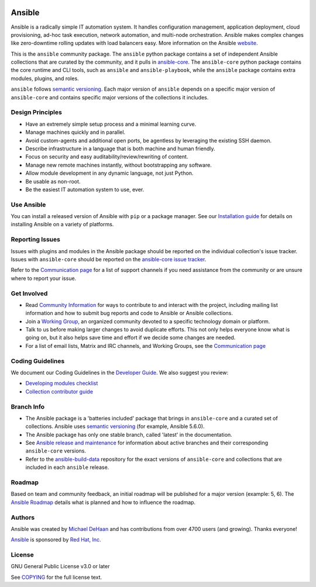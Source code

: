 ..
  GNU General Public License v3.0+ (see COPYING or https://www.gnu.org/licenses/gpl-3.0.txt)
  SPDX-License-Identifier: GPL-3.0-or-later
  SPDX-FileCopyrightText: Ansible Project, 2020

|PyPI version| |Docs badge| |Chat badge| |Code Of Conduct| |Mailing Lists| |License|

*******
Ansible
*******

Ansible is a radically simple IT automation system. It handles configuration management, application
deployment, cloud provisioning, ad-hoc task execution, network automation, and multi-node
orchestration. Ansible makes complex changes like zero-downtime rolling updates with load balancers
easy. More information on the Ansible `website <https://ansible.com/>`_.

This is the ``ansible`` community package.
The ``ansible`` python package contains a set of
independent Ansible collections that are curated by the community,
and it pulls in `ansible-core <https://pypi.org/project/ansible-core/>`_.
The ``ansible-core`` python package contains the core runtime and CLI tools,
such as ``ansible`` and ``ansible-playbook``,
while the ``ansible`` package contains extra modules, plugins, and roles.

``ansible`` follows `semantic versioning <https://semver.org/>`_.
Each major version of ``ansible`` depends on a specific major version of
``ansible-core`` and contains specific major versions of the collections it
includes.

Design Principles
=================

*  Have an extremely simple setup process and a minimal learning curve.
*  Manage machines quickly and in parallel.
*  Avoid custom-agents and additional open ports, be agentless by
   leveraging the existing SSH daemon.
*  Describe infrastructure in a language that is both machine and human
   friendly.
*  Focus on security and easy auditability/review/rewriting of content.
*  Manage new remote machines instantly, without bootstrapping any
   software.
*  Allow module development in any dynamic language, not just Python.
*  Be usable as non-root.
*  Be the easiest IT automation system to use, ever.

Use Ansible
===========

You can install a released version of Ansible with ``pip`` or a package manager. See our
`Installation guide <https://docs.ansible.com/ansible/latest/installation_guide/index.html>`_ for details on installing Ansible
on a variety of platforms.

Reporting Issues
================
Issues with plugins and modules in the Ansible package should be reported
on the individual collection's issue tracker.
Issues with ``ansible-core`` should be reported on
the `ansible-core issue tracker <https://github.com/ansible/ansible/issues/>`_.

Refer to the `Communication page
<https://docs.ansible.com/ansible/latest/community/communication.html>`_ for a
list of support channels if you need assistance from the community or are
unsure where to report your issue.


Get Involved
============

*  Read `Community Information <https://docs.ansible.com/ansible/latest/community>`_ for ways to contribute to 
   and interact with the project, including mailing list information and how
   to submit bug reports and code to Ansible or Ansible collections.
*  Join a `Working Group <https://github.com/ansible/community/wiki>`_, an organized community
   devoted to a specific technology domain or platform.
*  Talk to us before making larger changes
   to avoid duplicate efforts. This not only helps everyone
   know what is going on, but it also helps save time and effort if we decide
   some changes are needed.
*  For a list of email lists,  Matrix and IRC channels, and Working Groups, see the
   `Communication page <https://docs.ansible.com/ansible/latest/community/communication.html>`_

Coding Guidelines
=================

We document our Coding Guidelines in the `Developer Guide <https://docs.ansible.com/ansible/devel/dev_guide/>`_. We also suggest you review:

* `Developing modules checklist <https://docs.ansible.com/ansible/devel/dev_guide/developing_modules_checklist.html>`_
* `Collection contributor guide <https://docs.ansible.com/ansible/devel/community/contributions_collections.html>`_

Branch Info
===========

*  The Ansible package is a 'batteries included' package that brings in ``ansible-core`` and a curated set of collections. Ansible uses `semantic versioning <https://semver.org/>`_ (for example, Ansible 5.6.0). 
*  The Ansible package has only one stable branch, called 'latest' in the documentation.
*  See `Ansible release and maintenance <https://docs.ansible.com/ansible/latest/reference_appendices/release_and_maintenance.html>`_  for information about active branches and their corresponding ``ansible-core`` versions.
*  Refer to the
   `ansible-build-data <https://github.com/ansible-community/ansible-build-data/>`_
   repository for the exact versions of ``ansible-core`` and collections that
   are included in each ``ansible`` release.

Roadmap
=======

Based on team and community feedback, an initial roadmap will be published for a major 
version (example: 5, 6).  The `Ansible Roadmap 
<https://docs.ansible.com/ansible/devel/roadmap/ansible_roadmap_index.html>`_ details what is planned and how to influence the
roadmap.

Authors
=======

Ansible was created by `Michael DeHaan <https://github.com/mpdehaan>`_
and has contributions from over 4700 users (and growing). Thanks everyone!

`Ansible <https://www.ansible.com>`_ is sponsored by `Red Hat, Inc.
<https://www.redhat.com>`_

License
=======

GNU General Public License v3.0 or later

See `COPYING <https://github.com/ansible-community/antsibull/blob/main/src/antsibull/data/gplv3.txt>`_
for the full license text.

.. |PyPI version| image:: https://img.shields.io/pypi/v/ansible.svg
   :target: https://pypi.org/project/ansible
.. |Docs badge| image:: https://img.shields.io/badge/docs-latest-brightgreen.svg
   :target: https://docs.ansible.com/ansible/latest/
.. |Chat badge| image:: https://img.shields.io/badge/chat-IRC-brightgreen.svg
   :target: https://docs.ansible.com/ansible/latest/community/communication.html
.. |Code Of Conduct| image:: https://img.shields.io/badge/code%20of%20conduct-Ansible-silver.svg
   :target: https://docs.ansible.com/ansible/latest/community/code_of_conduct.html
   :alt: Ansible Code of Conduct
.. |Mailing Lists| image:: https://img.shields.io/badge/mailing%20lists-Ansible-orange.svg
   :target: https://docs.ansible.com/ansible/latest/community/communication.html#mailing-list-information
   :alt: Ansible mailing lists
.. |License| image:: https://img.shields.io/badge/license-GPL%20v3.0-brightgreen.svg
   :target: COPYING
   :alt: Repository License
